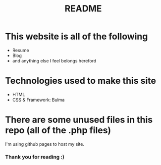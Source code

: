 #+TITLE: README

* This website is all of the following
+ Resume
+ Blog
+ and anything else I feel belongs hereford

* Technologies used to make this site
+ HTML
+ CSS & Framework: Bulma

* There are some unused files in this repo (all of the .php files)
I'm using github pages to host my site.

*** Thank you for reading :)
